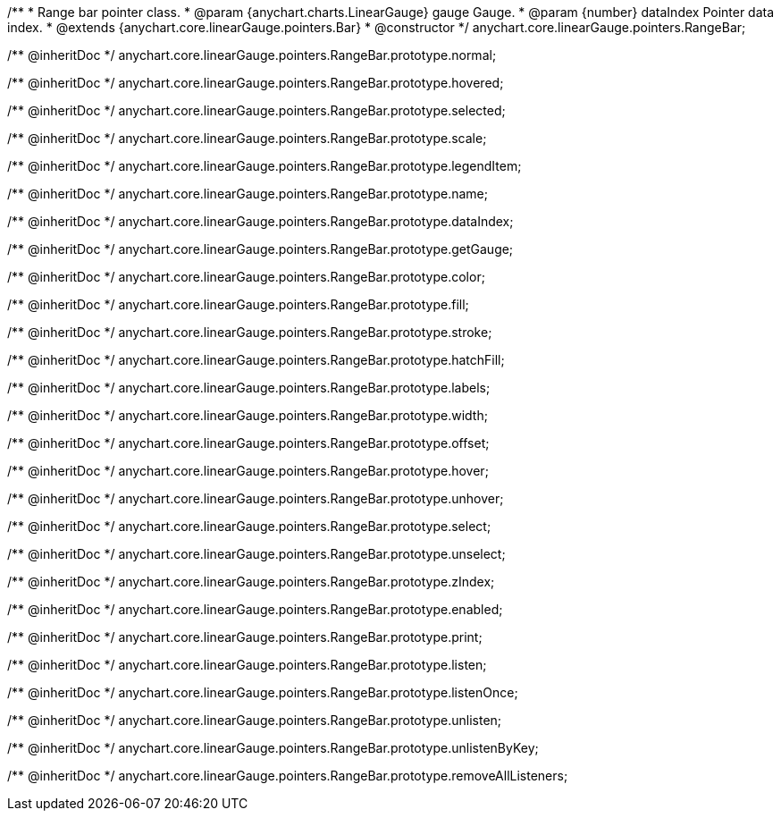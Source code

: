 /**
 * Range bar pointer class.
 * @param {anychart.charts.LinearGauge} gauge Gauge.
 * @param {number} dataIndex Pointer data index.
 * @extends {anychart.core.linearGauge.pointers.Bar}
 * @constructor
 */
anychart.core.linearGauge.pointers.RangeBar;

/** @inheritDoc */
anychart.core.linearGauge.pointers.RangeBar.prototype.normal;

/** @inheritDoc */
anychart.core.linearGauge.pointers.RangeBar.prototype.hovered;

/** @inheritDoc */
anychart.core.linearGauge.pointers.RangeBar.prototype.selected;

/** @inheritDoc */
anychart.core.linearGauge.pointers.RangeBar.prototype.scale;

/** @inheritDoc */
anychart.core.linearGauge.pointers.RangeBar.prototype.legendItem;

/** @inheritDoc */
anychart.core.linearGauge.pointers.RangeBar.prototype.name;

/** @inheritDoc */
anychart.core.linearGauge.pointers.RangeBar.prototype.dataIndex;

/** @inheritDoc */
anychart.core.linearGauge.pointers.RangeBar.prototype.getGauge;

/** @inheritDoc */
anychart.core.linearGauge.pointers.RangeBar.prototype.color;

/** @inheritDoc */
anychart.core.linearGauge.pointers.RangeBar.prototype.fill;

/** @inheritDoc */
anychart.core.linearGauge.pointers.RangeBar.prototype.stroke;

/** @inheritDoc */
anychart.core.linearGauge.pointers.RangeBar.prototype.hatchFill;

/** @inheritDoc */
anychart.core.linearGauge.pointers.RangeBar.prototype.labels;

/** @inheritDoc */
anychart.core.linearGauge.pointers.RangeBar.prototype.width;

/** @inheritDoc */
anychart.core.linearGauge.pointers.RangeBar.prototype.offset;

/** @inheritDoc */
anychart.core.linearGauge.pointers.RangeBar.prototype.hover;

/** @inheritDoc */
anychart.core.linearGauge.pointers.RangeBar.prototype.unhover;

/** @inheritDoc */
anychart.core.linearGauge.pointers.RangeBar.prototype.select;

/** @inheritDoc */
anychart.core.linearGauge.pointers.RangeBar.prototype.unselect;

/** @inheritDoc */
anychart.core.linearGauge.pointers.RangeBar.prototype.zIndex;

/** @inheritDoc */
anychart.core.linearGauge.pointers.RangeBar.prototype.enabled;

/** @inheritDoc */
anychart.core.linearGauge.pointers.RangeBar.prototype.print;

/** @inheritDoc */
anychart.core.linearGauge.pointers.RangeBar.prototype.listen;

/** @inheritDoc */
anychart.core.linearGauge.pointers.RangeBar.prototype.listenOnce;

/** @inheritDoc */
anychart.core.linearGauge.pointers.RangeBar.prototype.unlisten;

/** @inheritDoc */
anychart.core.linearGauge.pointers.RangeBar.prototype.unlistenByKey;

/** @inheritDoc */
anychart.core.linearGauge.pointers.RangeBar.prototype.removeAllListeners;